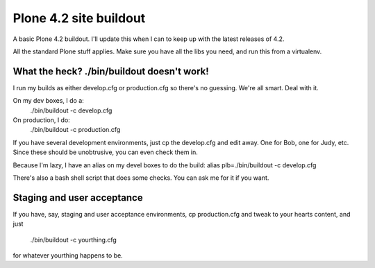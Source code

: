Plone 4.2 site buildout
=======================
A basic Plone 4.2 buildout. I'll update this
when I can to keep up with the latest releases of 4.2.

All the standard Plone stuff applies.
Make sure you have all the libs you need,
and run this from a virtualenv.

What the heck? ./bin/buildout doesn't work!
--------------------------------------------
I run my builds as either develop.cfg or production.cfg
so there's no guessing. We're all smart. Deal with it.

On my dev boxes, I do a:
  ./bin/buildout -c develop.cfg

On production, I do:
  ./bin/buildout -c production.cfg

If you have several development environments, just
cp the develop.cfg and edit away. One for Bob, one for Judy, etc.
Since these should be unobtrusive, you can even check them in.


Because I'm lazy, I have an alias on my devel boxes to do the build:
alias plb=./bin/buildout -c develop.cfg

There's also a bash shell script that does some checks.
You can ask me for it if you want.


Staging and user acceptance
------------------------------------
If you have, say, staging and user acceptance
environments, cp production.cfg and tweak to
your hearts content, and just
  ./bin/buildout -c yourthing.cfg
for whatever yourthing happens to be.


